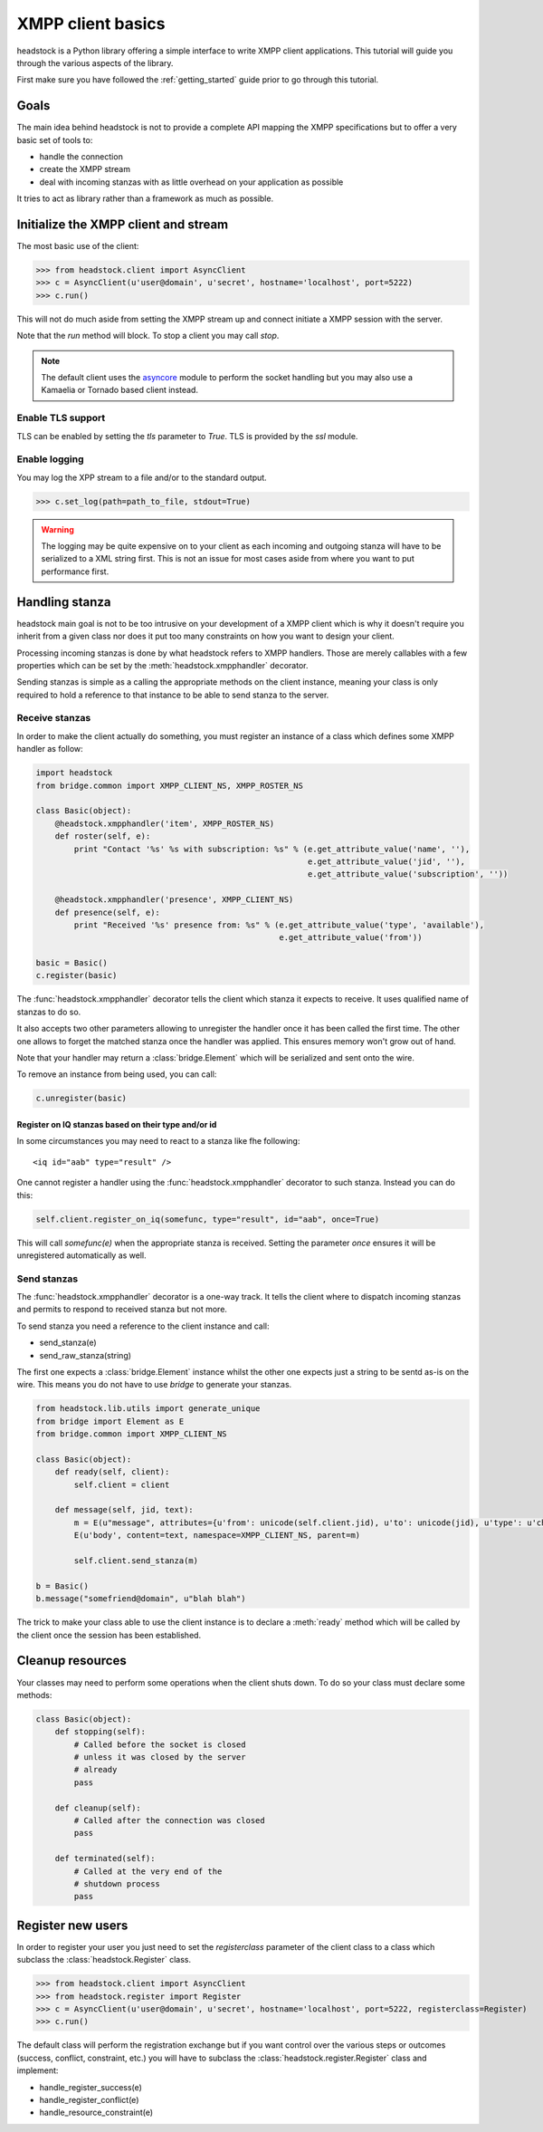==================
XMPP client basics
==================

headstock is a Python library offering a simple interface
to write XMPP client applications. This tutorial will guide
you through the various aspects of the library.

First make sure you have followed the :ref:`getting_started` guide
prior to go through this tutorial.

Goals
=====

The main idea behind headstock is not to provide a complete API
mapping the XMPP specifications but to offer a very basic
set of tools to:

* handle the connection
* create the XMPP stream
* deal with incoming stanzas with as little overhead on your application as possible

It tries to act as library rather than a framework 
as much as possible.


Initialize the XMPP client and stream
=====================================
The most basic use of the client:

>>> from headstock.client import AsyncClient
>>> c = AsyncClient(u'user@domain', u'secret', hostname='localhost', port=5222)
>>> c.run()

This will not do much aside from setting
the XMPP stream up and connect initiate a
XMPP session with the server.

Note that the `run` method will block. To stop
a client you may call `stop`.

.. note:: 

   The default client uses the `asyncore <http://docs.python.org/library/asyncore.html#module-asyncore>`_ module to perform the socket handling but you may also use a Kamaelia or Tornado based client instead.

Enable TLS support
------------------

TLS can be enabled by setting the `tls`
parameter to `True`. TLS is provided by the
`ssl` module.

Enable logging
--------------

You may log the XPP stream to a file and/or to the standard output.

>>> c.set_log(path=path_to_file, stdout=True)

.. warning::
   
   The logging may be quite expensive on to your client as each
   incoming and outgoing stanza will have to be serialized to a XML string first.
   This is not an issue for most cases aside from where you want to put performance first.

Handling stanza
===============

headstock main goal is not to be too intrusive on your development
of a XMPP client which is why it doesn't require you inherit from
a given class nor does it put too many constraints on how you want
to design your client.

Processing incoming stanzas is done by what headstock refers to 
XMPP handlers. Those are merely callables with a few properties which
can be set by the :meth:`headstock.xmpphandler` decorator.

Sending stanzas is simple as a calling the appropriate methods on
the client instance, meaning your class is only required to hold
a reference to that instance to be able to send stanza to the server.


Receive stanzas
---------------

In order to make the client actually do something,
you must register an instance of a class which
defines some XMPP handler as follow:

.. code-block :: python 

    import headstock
    from bridge.common import XMPP_CLIENT_NS, XMPP_ROSTER_NS

    class Basic(object):
        @headstock.xmpphandler('item', XMPP_ROSTER_NS)
        def roster(self, e):
            print "Contact '%s' %s with subscription: %s" % (e.get_attribute_value('name', ''),
                                                             e.get_attribute_value('jid', ''),
                                                             e.get_attribute_value('subscription', ''))

        @headstock.xmpphandler('presence', XMPP_CLIENT_NS)
        def presence(self, e):
            print "Received '%s' presence from: %s" % (e.get_attribute_value('type', 'available'),
                                                       e.get_attribute_value('from'))

    basic = Basic()								
    c.register(basic)


The :func:`headstock.xmpphandler` decorator tells the client which
stanza it expects to receive. It uses qualified name
of stanzas to do so.

It also accepts two other parameters allowing to
unregister the handler once it has been called the
first time. The other one allows to forget the
matched stanza once the handler was applied. This
ensures memory won't grow out of hand.

Note that your handler may return a :class:`bridge.Element` which
will be serialized and sent onto the wire.

To remove an instance from being used, you can call:

.. code-block :: python 

   c.unregister(basic)

Register on IQ stanzas based on their type and/or id
****************************************************
In some circumstances you may need to react to a stanza
like fhe following::
    <iq id="aab" type="result" />

One cannot register a handler using the :func:`headstock.xmpphandler`
decorator to such stanza. Instead you can do this:

.. code-block :: python 

    self.client.register_on_iq(somefunc, type="result", id="aab", once=True)

This will call `somefunc(e)` when the appropriate
stanza is received. Setting the parameter `once`
ensures it will be unregistered automatically as well.




Send stanzas
------------
The :func:`headstock.xmpphandler` decorator is a one-way track. It tells
the client where to dispatch incoming stanzas and permits to
respond to received stanza but not more.

To send stanza you need a reference to the client instance and call:

* send_stanza(e)
* send_raw_stanza(string)

The first one expects a :class:`bridge.Element` instance whilst
the other one expects just a string to be sentd as-is on
the wire. This means you do not have to use `bridge` to
generate your stanzas.

.. code-block :: python 

   from headstock.lib.utils import generate_unique
   from bridge import Element as E
   from bridge.common import XMPP_CLIENT_NS
   
   class Basic(object):
       def ready(self, client):
           self.client = client

       def message(self, jid, text):
           m = E(u"message", attributes={u'from': unicode(self.client.jid), u'to': unicode(jid), u'type': u'chat', u'id': generate_unique()}, namespace=XMPP_CLIENT_NS)
           E(u'body', content=text, namespace=XMPP_CLIENT_NS, parent=m)
        
           self.client.send_stanza(m)

   b = Basic()
   b.message("somefriend@domain", u"blah blah")


The trick to make your class able to use the client
instance is to declare a :meth:`ready` method which will be
called by the client once the session has been established.

Cleanup resources
=================
Your classes may need to perform some operations when
the client shuts down. To do so your class must declare
some methods:

.. code-block :: python 

    class Basic(object):
        def stopping(self):
            # Called before the socket is closed
            # unless it was closed by the server
            # already
            pass
        
        def cleanup(self):
            # Called after the connection was closed
            pass
        
        def terminated(self):
            # Called at the very end of the
            # shutdown process
            pass

Register new users
==================
In order to register your user you just need to
set the `registerclass` parameter of the client class
to a class which subclass the :class:`headstock.Register` class.

>>> from headstock.client import AsyncClient
>>> from headstock.register import Register
>>> c = AsyncClient(u'user@domain', u'secret', hostname='localhost', port=5222, registerclass=Register)
>>> c.run()

The default class will perform the registration exchange but if you want control
over the various steps or outcomes (success, conflict, constraint, etc.) you 
will have to subclass the :class:`headstock.register.Register` class and implement:

* handle_register_success(e)
* handle_register_conflict(e)
* handle_resource_constraint(e)
